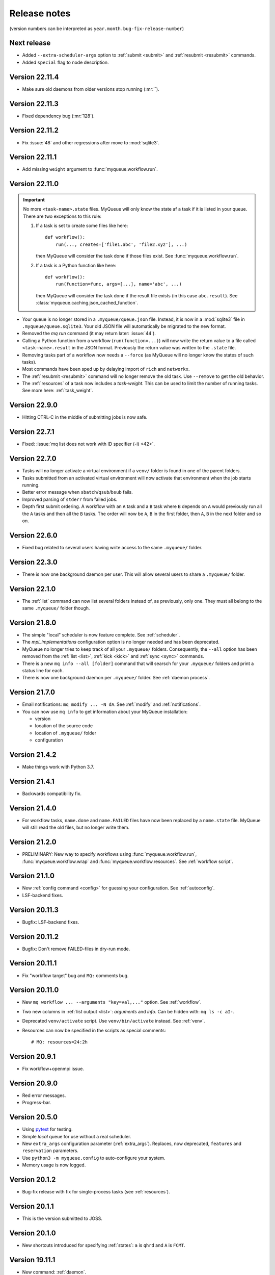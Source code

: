 .. _releases:

=============
Release notes
=============

(version numbers can be interpreted as ``year.month.bug-fix-release-number``)

.. highlight:: bash

Next release
============

* Added ``--extra-scheduler-args`` option to :ref:`submit <submit>`
  and :ref:`resubmit <resubmit>` commands.

* Added ``special`` flag to node description.


Version 22.11.4
===============

* Make sure old daemons from older versions stop running (:mr:``).


Version 22.11.3
===============

* Fixed dependency bug (:mr:`128`).


Version 22.11.2
===============

* Fix :issue:`48` and other regressions after move to :mod:`sqlite3`.


Version 22.11.1
===============

* Add missing ``weight`` argument to :func:`myqueue.workflow.run`.


Version 22.11.0
===============

.. important::

   No more ``<task-name>.state`` files.  MyQueue will only know the state
   af a task if it is listed in your queue.  There are two exceptions to
   this rule:

   1) If a task is set to create some files like here::

        def workflow():
            run(..., creates=['file1.abc', 'file2.xyz'], ...)

      then MyQueue will consider the task done if those files exist.
      See :func:`myqueue.workflow.run`.

   2) If a task is a Python function like here::

        def workflow():
            run(function=func, args=[...], name='abc', ...)

      then MyQueue will consider the task done if the result file exists
      (in this case ``abc.result``).  See
      :class:`myqueue.caching.json_cached_function`.

* Your queue is no longer stored in a ``.myqueue/queue.json`` file.  Instead,
  it is now in a :mod:`sqlite3` file in ``.myqueue/queue.sqlite3``.
  Your old JSON file will automatically be migrated to the new format.

* Removed the *mq run* command (it may return later: :issue:`44`).

* Calling a Python function from a workflow (``run(function=...)``)
  will now write the return value to a file called ``<task-name>.result``
  in the JSON format.  Previously the return value was written to the
  ``.state`` file.

* Removing tasks part of a workflow now needs a ``--force``
  (as MyQueue will no longer know the states of such tasks).

* Most commands have been sped up by delaying import of ``rich``
  and ``networkx``.

* The :ref:`resubmit <resubmit>` command will no longer remove the old task.
  Use ``--remove`` to get the old behavior.

* The :ref:`resources` of a task now includes a *task-weight*.  This can be
  used to limit the number of running tasks.  See more here:
  :ref:`task_weight`.


Version 22.9.0
==============

* Hitting CTRL-C in the middle of submitting jobs is now safe.


Version 22.7.1
==============

* Fixed: :issue:`mq list does not work with ID specifier (-i) <42>`.


Version 22.7.0
==============

* Tasks will no longer activate a virtual environment if a ``venv/`` folder
  is found in one of the parent folders.
* Tasks submitted from an activated virtual environment will now activate that
  environment when the job starts running.
* Better error message when ``sbatch``/``qsub``/``bsub`` fails.
* Improved parsing of ``stderr`` from failed jobs.
* Depth first submit ordering.  A workflow with an ``A`` task and a ``B``
  task where ``B`` depends on ``A`` would previously run all the ``A``
  tasks and then all the ``B`` tasks.  The order will now be ``A``, ``B``
  in the first folder, then  ``A``, ``B`` in the next folder and so on.


Version 22.6.0
==============

* Fixed bug related to several users having write access to the same
  ``.myqueue/`` folder.


Version 22.3.0
==============

* There is now one background daemon per user.  This will allow several users
  to share a ``.myqueue/`` folder.


Version 22.1.0
==============

* The :ref:`list` command can now list several folders instead of,
  as previously, only one.
  They must all belong to the same ``.myqueue/`` folder though.


Version 21.8.0
==============

* The simple "local" scheduler is now feature complete.
  See :ref:`scheduler`.

* The `mpi_implementations` configuration option is no longer needed and has
  been deprecated.

* MyQueue no longer tries to keep track of all your ``.myqueue/`` folders.
  Consequently, the ``--all`` option has been removed from the :ref:`list
  <list>`, :ref:`kick <kick>` and :ref:`sync <sync>` commands.

* There is a new ``mq info --all [folder]`` command that will searsch for
  your ``.myqueue/`` folders and print a status line for each.

* There is now one background daemon per ``.myqueue/`` folder.  See
  :ref:`daemon process`.


Version 21.7.0
==============

* Email notifications: ``mq modify ... -N dA``.  See :ref:`modify` and
  :ref:`notifications`.
* You can now use ``mq info`` to get information about your MyQueue
  installation:

  * version
  * location of the source code
  * location of ``.myqueue/`` folder
  * configuration


Version 21.4.2
==============

* Make things work with Python 3.7.


Version 21.4.1
==============

* Backwards compatibility fix.


Version 21.4.0
==============

* For workflow tasks, ``name.done`` and ``name.FAILED`` files have now been
  replaced by a ``name.state`` file.  MyQueue will still read the old files,
  but no longer write them.


Version 21.2.0
==============

* PRELIMINARY: New way to specify workflows using :func:`myqueue.workflow.run`,
  :func:`myqueue.workflow.wrap` and :func:`myqueue.workflow.resources`.
  See :ref:`workflow script`.


Version 21.1.0
==============

* New :ref:`config command <config>` for guessing your configuration.
  See :ref:`autoconfig`.
* LSF-backend fixes.


Version 20.11.3
===============

* Bugfix: LSF-backend fixes.


Version 20.11.2
===============

* Bugfix: Don't remove FAILED-files in dry-run mode.


Version 20.11.1
===============

* Fix "workflow target" bug and ``MQ:`` comments bug.


Version 20.11.0
===============

* New ``mq workflow ... --arguments "key=val,..."`` option.  See
  :ref:`workflow`.
* Two new columns in :ref:`list output <list>`: *arguments* and *info*.
  Can be hidden with: ``mq ls -c aI-``.
* Deprecated ``venv/activate`` script.  Use ``venv/bin/activate`` instead.
  See :ref:`venv`.
* Resources can now be specified in the scripts as special comments::

      # MQ: resources=24:2h


Version 20.9.1
==============

* Fix workflow+openmpi issue.


Version 20.9.0
==============

* Red error messages.
* Progress-bar.


Version 20.5.0
==============

* Using pytest_ for testing.
* Simple *local* queue for use without a real scheduler.
* New ``extra_args`` configuration parameter (:ref:`extra_args`).
  Replaces, now deprecated, ``features`` and ``reservation`` parameters.
* Use ``python3 -m myqueue.config`` to auto-configure your system.
* Memory usage is now logged.

.. _pytest: https://docs.pytest.org/en/latest/


Version 20.1.2
==============

* Bug-fix release with fix for single-process tasks (see :ref:`resources`).


Version 20.1.1
==============

* This is the version submitted to JOSS.


Version 20.1.0
==============

* New shortcuts introduced for specifying :ref:`states`: ``a`` is ``qhrd``
  and ``A`` is ``FCMT``.


Version 19.11.1
===============

* New command: :ref:`daemon`.


Version 19.11.0
===============

* Small bugfixes and improvements.


Version 19.10.1
===============

* Added support for LSF scheduler.

* Added ``--max-tasks`` option for *submit* and *workflow* commands.


Version 19.10.0
===============

* Shell-style wildcard matching of task names and error messages
  is now possible::

    $ mq ls -n "*abc-??.py"
    $ mq resubmit -s F -e "*ZeroDivision*"

* Three new :ref:`cli` options: ``mq -V/--version``, ``mq ls --not-recursive``
  and ``mq submit/workflow -f/--force``.

* All task-events (queued, running, stopped) are now logged to
  ``~/.myqueue/log.csv``.  List tasks from log-file with::

    $ mq ls -L ...


Version 19.9.0
==============

* New ``-C`` option for the :ref:`mq ls <list>` command for showing only the
  count of tasks in the queue::

    $ mq ls -C
    running: 12, queued: 3, FAILED: 1, total: 16

* A background process will now automatically :ref:`kick <kick>`
  your queues every ten minutes.

* Project moved to a new *myqueue* group: https://gitlab.com/myqueue/myqueue/


Version 19.8.0
==============

* The ``module:function`` syntax has been changed to ``module@function``.
* Arguments to tasks are now specified like this::

    $ mq submit [options] "<task> arg1 arg2 ..." [folder1 [folder2 ...]]

* New ``run`` command::

    $ mq run [options] "<task> arg1 arg2 ..." [folder1 [folder2 ...]]


Version 19.6.0
==============

* Tasks will now activate a virtual environment if a ``venv/`` folder is found
  in one of the parent folders.  The activation script will be ``venv/activate``
  or ``venv/bin/activate`` if ``venv/activate`` does not exist.


Version 19.5.0
==============

* New ``--target`` option for :ref:`workflows <workflows>`.
* New API's for submitting jobs: :meth:`myqueue.task.Task.submit` and
  :func:`myqueue.submit`.
* New ``--name`` option for the :ref:`submit <submit>` command.
* No more ``--arguments`` option.  Use::

    $ mq submit [options] <task> [folder1 [folder2 ...]] -- arg1 arg2 ...


Version 19.2.0
==============

* Fix test-suite.


Version 19.1.0
==============

* Recognizes mpiexex variant automatically.

* New "detailed information" subcommand.


Version 18.12.0
===============

* The ``restart`` parameter is now an integer (number of restarts) that
  counts down to zero.  Avoids infinite loop.


Version 0.1.0
=============

Initial release.
